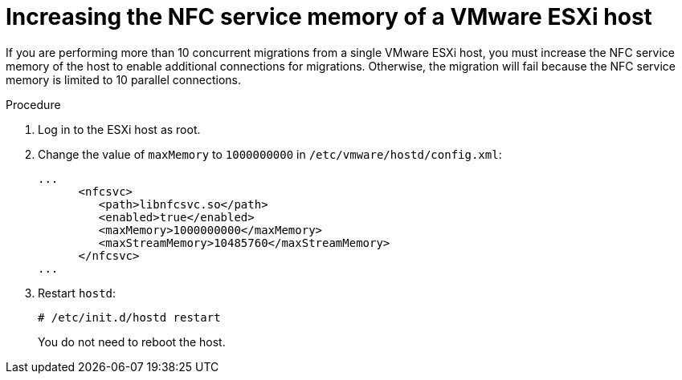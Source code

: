 // Module included in the following assemblies:
//
// * documentation/doc-Migration_Toolkit_for_Virtualization/master.adoc

[id="increasing-esxi-nfc-service-memory_{context}"]
= Increasing the NFC service memory of a VMware ESXi host

If you are performing more than 10 concurrent migrations from a single VMware ESXi host, you must increase the NFC service memory of the host to enable additional connections for migrations. Otherwise, the migration will fail because the NFC service memory is limited to 10 parallel connections.

.Procedure

. Log in to the ESXi host as root.
. Change the value of `maxMemory` to `1000000000` in `/etc/vmware/hostd/config.xml`:
+
[source,xml]
----
...
      <nfcsvc>
         <path>libnfcsvc.so</path>
         <enabled>true</enabled>
         <maxMemory>1000000000</maxMemory>
         <maxStreamMemory>10485760</maxStreamMemory>
      </nfcsvc>
...
----

. Restart `hostd`:
+
[source,terminal]
----
# /etc/init.d/hostd restart
----
+
You do not need to reboot the host.

